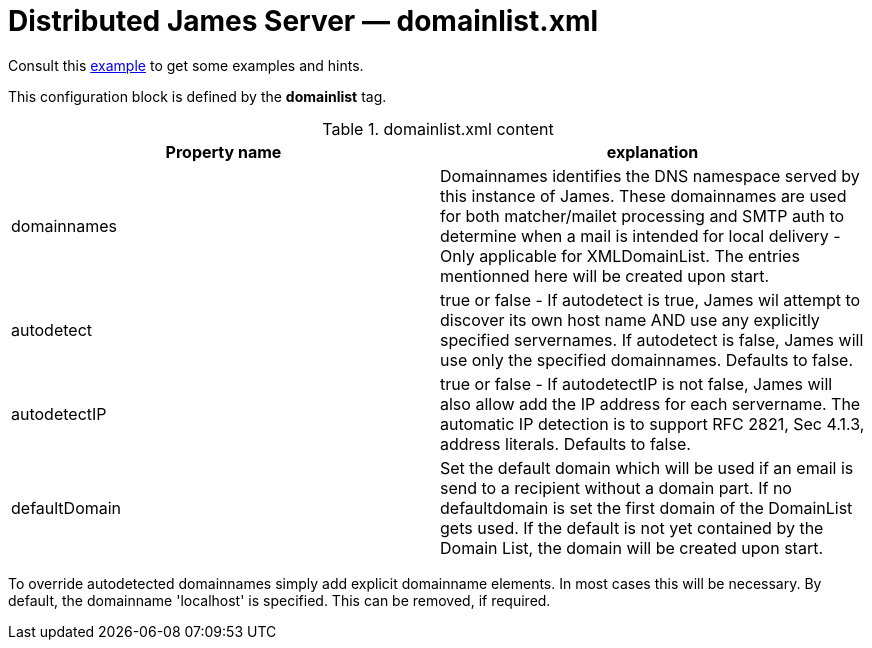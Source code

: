 = Distributed James Server &mdash; domainlist.xml
:navtitle: domainlist.xml

Consult this link:https://github.com/apache/james-project/blob/master/dockerfiles/run/guice/cassandra-rabbitmq/destination/conf/domainlist.xml[example]
to get some examples and hints.

This configuration block is defined by the *domainlist* tag.

.domainlist.xml content
|===
| Property name | explanation

| domainnames
| Domainnames identifies the DNS namespace served by this instance of James.
These domainnames are used for both matcher/mailet processing and SMTP auth
to determine when a mail is intended for local delivery - Only applicable for XMLDomainList. The entries mentionned here will be created upon start.

|autodetect
|true or false - If autodetect is true, James wil attempt to discover its own host name AND
use any explicitly specified servernames.
If autodetect is false, James will use only the specified domainnames. Defaults to false.

|autodetectIP
|true or false - If autodetectIP is not false, James will also allow add the IP address for each servername.
The automatic IP detection is to support RFC 2821, Sec 4.1.3, address literals. Defaults to false.

|defaultDomain
|Set the default domain which will be used if an email is send to a recipient without a domain part.
If no defaultdomain is set the first domain of the DomainList gets used. If the default is not yet contained by the Domain List, the domain will be created upon start.
|===

To override autodetected domainnames simply add explicit domainname elements.
In most cases this will be necessary. By default, the domainname 'localhost' is specified. This can be removed, if required.
